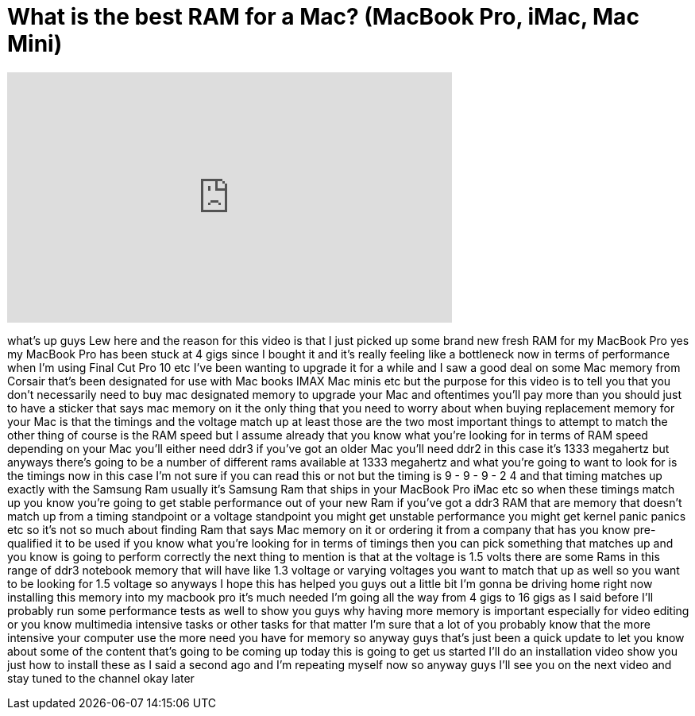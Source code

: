 = What is the best RAM for a Mac? (MacBook Pro, iMac, Mac Mini)
:published_at: 2012-02-11
:hp-alt-title: What is the best RAM for a Mac? (MacBook Pro, iMac, Mac Mini)
:hp-image: https://i.ytimg.com/vi/wKbfGOEVhFg/maxresdefault.jpg


++++
<iframe width="560" height="315" src="https://www.youtube.com/embed/wKbfGOEVhFg?rel=0" frameborder="0" allow="autoplay; encrypted-media" allowfullscreen></iframe>
++++

what's up guys Lew here and the reason
for this video is that I just picked up
some brand new fresh RAM for my MacBook
Pro yes my MacBook Pro has been stuck at
4 gigs since I bought it and it's really
feeling like a bottleneck now in terms
of performance when I'm using Final Cut
Pro 10 etc I've been wanting to upgrade
it for a while and I saw a good deal on
some Mac memory from Corsair that's been
designated for use with Mac books IMAX
Mac minis etc but the purpose for this
video is to tell you that you don't
necessarily need to buy mac designated
memory to upgrade your Mac and
oftentimes you'll pay more than you
should just to have a sticker that says
mac memory on it the only thing that you
need to worry about when buying
replacement memory for your Mac is that
the timings and the voltage match up at
least those are the two most important
things to attempt to match the other
thing of course is the RAM speed but I
assume already that you know what you're
looking for in terms of RAM speed
depending on your Mac you'll either need
ddr3 if you've got an older Mac you'll
need ddr2 in this case it's 1333
megahertz but anyways there's going to
be a number of different rams available
at 1333 megahertz and what you're going
to want to look for is the timings now
in this case I'm not sure if you can
read this or not but the timing is 9 - 9
- 9 - 2 4 and that timing matches up
exactly with the Samsung Ram usually
it's Samsung Ram that ships in your
MacBook Pro iMac etc so when these
timings match up you know you're going
to get stable performance out of your
new Ram if you've got a ddr3 RAM that
are memory that doesn't match up from a
timing standpoint or a voltage
standpoint you might get unstable
performance you might get kernel panic
panics etc so it's not so much about
finding Ram that says Mac memory on it
or ordering it from a company that has
you know pre-qualified it to be used if
you know what you're looking for in
terms of timings then you can pick
something that matches up and you know
is going to perform correctly the next
thing to mention is that
at the voltage is 1.5 volts there are
some Rams in this range of ddr3 notebook
memory that will have like 1.3 voltage
or varying voltages you want to match
that up as well so you want to be
looking for 1.5 voltage so anyways I
hope this has helped you guys out a
little bit I'm gonna be driving home
right now installing this memory into my
macbook pro it's much needed I'm going
all the way from 4 gigs to 16 gigs as I
said before I'll probably run some
performance tests as well to show you
guys why having more memory is important
especially for video editing or you know
multimedia intensive tasks or other
tasks for that matter I'm sure that a
lot of you probably know that the more
intensive your computer use the more
need you have for memory so anyway guys
that's just been a quick update to let
you know about some of the content
that's going to be coming up today this
is going to get us started I'll do an
installation video show you just how to
install these as I said a second ago and
I'm repeating myself now so anyway guys
I'll see you on the next video and stay
tuned to the channel okay later
